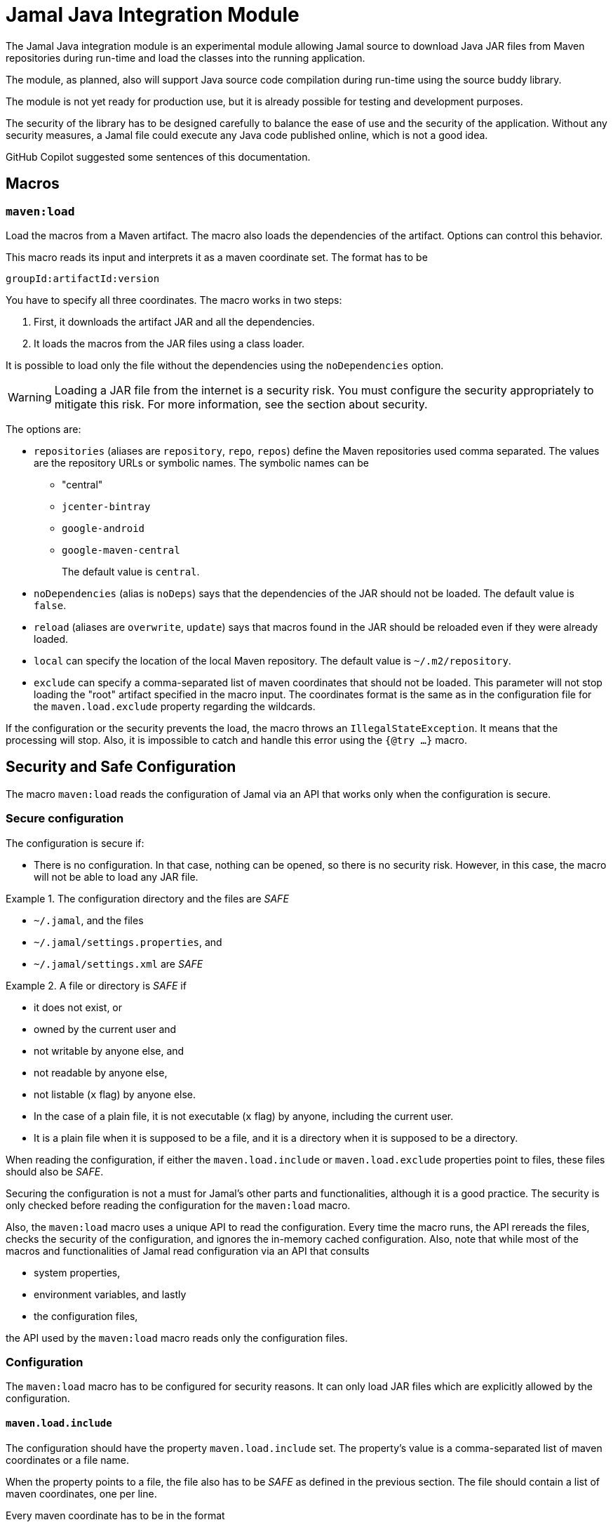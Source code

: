 = Jamal Java Integration Module

The Jamal Java integration module is an experimental module allowing Jamal source to download Java JAR files from Maven repositories during run-time and load the classes into the running application.

The module, as planned, also will support Java source code compilation during run-time using the source buddy library.

The module is not yet ready for production use, but it is already possible for testing and development purposes.

The security of the library has to be designed carefully to balance the ease of use and the security of the application.
Without any security measures, a Jamal file could execute any Java code published online, which is not a good idea.

GitHub Copilot suggested some sentences of this documentation.

== Macros

=== `maven:load`

Load the macros from a Maven artifact.
The macro also loads the dependencies of the artifact.
Options can control this behavior.

This macro reads its input and interprets it as a maven coordinate set.
The format has to be

          groupId:artifactId:version

You have to specify all three coordinates.
The macro works in two steps:

1. First, it downloads the artifact JAR and all the dependencies.

2. It loads the macros from the JAR files using a class loader.

It is possible to load only the file without the dependencies using the `noDependencies` option.

WARNING: Loading a JAR file from the internet is a security risk.
You must configure the security appropriately to mitigate this risk.
For more information, see the section about security.

The options are:

* `repositories` (aliases are `repository`, `repo`, `repos`) define the Maven repositories used comma separated.
The values are the repository URLs or symbolic names.
The symbolic names can be
- "central"
- `jcenter-bintray`
- `google-android`
- `google-maven-central`
+
The default value is `central`.

* `noDependencies` (alias is `noDeps`) says that the dependencies of the JAR should not be loaded.
The default value is `false`.

* `reload` (aliases are `overwrite`, `update`) says that macros found in the JAR should be reloaded even if they were
already loaded.

* `local` can specify the location of the local Maven repository.
The default value is `~/.m2/repository`.

* `exclude` can specify a comma-separated list of maven coordinates that should not be loaded.
This parameter will not stop loading the "root" artifact specified in the macro input.
The coordinates format is the same as in the configuration file for the `maven.load.exclude` property regarding the wildcards.

If the configuration or the security prevents the load, the macro throws an `IllegalStateException`.
It means that the processing will stop.
Also, it is impossible to catch and handle this error using the `{@try ...}` macro.

== Security and Safe Configuration

The macro `maven:load` reads the configuration of Jamal via an API that works only when the configuration is secure.

=== Secure configuration

The configuration is secure if:

* There is no configuration.
In that case, nothing can be opened, so there is no security risk.
However, in this case, the macro will not be able to load any JAR file.

.The configuration directory and the files are _SAFE_
====
* `~/.jamal`, and the files
* `~/.jamal/settings.properties`, and
* `~/.jamal/settings.xml` are _SAFE_
====


.A file or directory is _SAFE_ if
====
* it does not exist, or

* owned by the current user and

* not writable by anyone else, and

* not readable by anyone else,

* not listable (`x` flag) by anyone else.

* In the case of a plain file, it is not executable (`x` flag) by anyone, including the current user.

* It is a plain file when it is supposed to be a file, and it is a directory when it is supposed to be a directory.
====

When reading the configuration, if either the `maven.load.include` or `maven.load.exclude` properties point to files, these files should also be _SAFE_.


Securing the configuration is not a must for Jamal's other parts and functionalities, although it is a good practice.
The security is only checked before reading the configuration for the `maven:load` macro.

Also, the `maven:load` macro uses a unique API to read the configuration.
Every time the macro runs, the API rereads the files, checks the security of the configuration, and ignores the in-memory cached configuration.
Also, note that while most of the macros and functionalities of Jamal read configuration via an API that consults

* system properties,

* environment variables, and lastly

* the configuration files,

the API used by the `maven:load` macro reads only the configuration files.

=== Configuration

The `maven:load` macro has to be configured for security reasons.
It can only load JAR files which are explicitly allowed by the configuration.

==== `maven.load.include`

The configuration should have the property `maven.load.include` set.
The property's value is a comma-separated list of maven coordinates or a file name.

When the property points to a file, the file also has to be _SAFE_ as defined in the previous section.
The file should contain a list of maven coordinates, one per line.

Every maven coordinate has to be in the format

          groupId:artifactId:version

and the `artifactId` and `version` can be a wildcard `*`.
The `groupId` cannot be a wildcard.

If the `artifactId` is a wildcard, then the `version` has to be a wildcard too.

==== `maven.load.exclude`

The key `maven.load.exclude` can be used to exclude some maven coordinates from the list of allowed coordinates.
If a coordinate is excluded, it cannot be used even if it is included in the `maven.load.include` list.

A coordinate will also be skipped if it is present as a dependency.
In this case, however, the download will not stop.
The class loading, however, may still fail if classes are missing because of the exclusion.

